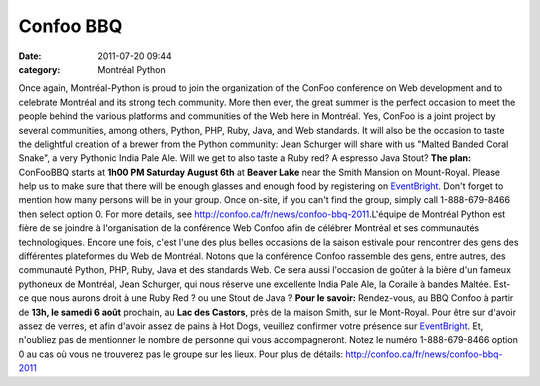 Confoo BBQ
##########
:date: 2011-07-20 09:44
:category: Montréal Python

Once again, Montréal-Python is proud to join the organization of the
ConFoo conference on Web development and to celebrate Montréal and its
strong tech community. More then ever, the great summer is the perfect
occasion to meet the people behind the various platforms and communities
of the Web here in Montréal. Yes, ConFoo is a joint project by several
communities, among others, Python, PHP, Ruby, Java, and Web standards.
It will also be the occasion to taste the delightful creation of a
brewer from the Python community: Jean Schurger will share with us
"Malted Banded Coral Snake", a very Pythonic India Pale Ale. Will we get
to also taste a Ruby red? A espresso Java Stout? **The plan:** ConFooBBQ
starts at **1h00 PM Saturday August 6th** at **Beaver Lake** near the
Smith Mansion on Mount-Royal. Please help us to make sure that there
will be enough glasses and enough food by registering on `EventBright`_.
Don't forget to mention how many persons will be in your group. Once
on-site, if you can't find the group, simply call 1-888-679-8466 then
select option 0. For more details, see
`http://confoo.ca/fr/news/confoo-bbq-2011`_.L'équipe de Montréal Python
est fière de se joindre à l'organisation de la conférence Web Confoo
afin de célébrer Montréal et ses communautés technologiques. Encore une
fois, c'est l'une des plus belles occasions de la saison estivale pour
rencontrer des gens des différentes plateformes du Web de Montréal.
Notons que la conférence Confoo rassemble des gens, entre autres, des
communauté Python, PHP, Ruby, Java et des standards Web. Ce sera aussi
l'occasion de goûter à la bière d'un fameux pythoneux de Montréal, Jean
Schurger, qui nous réserve une excellente India Pale Ale, la Coraile à
bandes Maltée. Est-ce que nous aurons droit à une Ruby Red ? ou une
Stout de Java ? **Pour le savoir:** Rendez-vous, au BBQ Confoo à partir
de **13h, le samedi 6 août** prochain, au **Lac des Castors**, près de
la maison Smith, sur le Mont-Royal. Pour être sur d'avoir assez de
verres, et afin d'avoir assez de pains à Hot Dogs, veuillez confirmer
votre présence sur `EventBright`_. Et, n'oubliez pas de mentionner le
nombre de personne qui vous accompagneront. Notez le numéro
1-888-679-8466 option 0 au cas où vous ne trouverez pas le groupe sur
les lieux. Pour plus de détails:
`http://confoo.ca/fr/news/confoo-bbq-2011`_

.. _EventBright: http://confoo-bbq-2011.eventbrite.com/
.. _`http://confoo.ca/fr/news/confoo-bbq-2011`: http://confoo.ca/fr/news/confoo-bbq-2011
